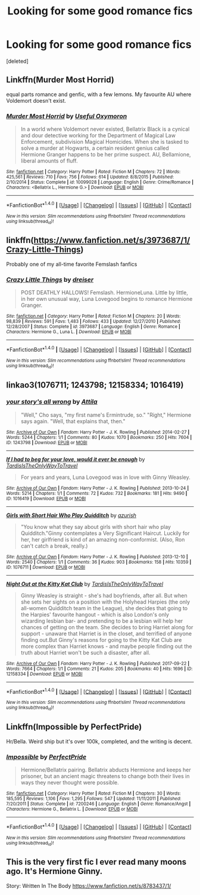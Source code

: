 #+TITLE: Looking for some good romance fics

* Looking for some good romance fics
:PROPERTIES:
:Score: 17
:DateUnix: 1519815030.0
:DateShort: 2018-Feb-28
:FlairText: Request
:END:
[deleted]


** Linkffn(Murder Most Horrid)

equal parts romance and genfic, with a few lemons. My favourite AU where Voldemort doesn't exist.
:PROPERTIES:
:Author: Murky_Red
:Score: 2
:DateUnix: 1519820263.0
:DateShort: 2018-Feb-28
:END:

*** [[http://www.fanfiction.net/s/10099028/1/][*/Murder Most Horrid/*]] by [[https://www.fanfiction.net/u/1285752/Useful-Oxymoron][/Useful Oxymoron/]]

#+begin_quote
  In a world where Voldemort never existed, Bellatrix Black is a cynical and dour detective working for the Department of Magical Law Enforcement, subdivision Magical Homicides. When she is tasked to solve a murder at Hogwarts, a certain resident genius called Hermione Granger happens to be her prime suspect. AU, Bellamione, liberal amounts of fluff.
#+end_quote

^{/Site/: [[http://www.fanfiction.net/][fanfiction.net]] *|* /Category/: Harry Potter *|* /Rated/: Fiction M *|* /Chapters/: 72 *|* /Words/: 425,561 *|* /Reviews/: 710 *|* /Favs/: 756 *|* /Follows/: 614 *|* /Updated/: 8/8/2015 *|* /Published/: 2/10/2014 *|* /Status/: Complete *|* /id/: 10099028 *|* /Language/: English *|* /Genre/: Crime/Romance *|* /Characters/: <Bellatrix L., Hermione G.> *|* /Download/: [[http://www.ff2ebook.com/old/ffn-bot/index.php?id=10099028&source=ff&filetype=epub][EPUB]] or [[http://www.ff2ebook.com/old/ffn-bot/index.php?id=10099028&source=ff&filetype=mobi][MOBI]]}

--------------

*FanfictionBot*^{1.4.0} *|* [[[https://github.com/tusing/reddit-ffn-bot/wiki/Usage][Usage]]] | [[[https://github.com/tusing/reddit-ffn-bot/wiki/Changelog][Changelog]]] | [[[https://github.com/tusing/reddit-ffn-bot/issues/][Issues]]] | [[[https://github.com/tusing/reddit-ffn-bot/][GitHub]]] | [[[https://www.reddit.com/message/compose?to=tusing][Contact]]]

^{/New in this version: Slim recommendations using/ ffnbot!slim! /Thread recommendations using/ linksub(thread_id)!}
:PROPERTIES:
:Author: FanfictionBot
:Score: 1
:DateUnix: 1519820272.0
:DateShort: 2018-Feb-28
:END:


** linkffn([[https://www.fanfiction.net/s/3973687/1/Crazy-Little-Things]])

Probably one of my all-time favorite Femslash fanfics
:PROPERTIES:
:Author: Wirenfeldt
:Score: 3
:DateUnix: 1519828494.0
:DateShort: 2018-Feb-28
:END:

*** [[http://www.fanfiction.net/s/3973687/1/][*/Crazy Little Things/*]] by [[https://www.fanfiction.net/u/128165/dreiser][/dreiser/]]

#+begin_quote
  POST DEATHLY HALLOWS! Femslash. HermioneLuna. Little by little, in her own unusual way, Luna Lovegood begins to romance Hermione Granger.
#+end_quote

^{/Site/: [[http://www.fanfiction.net/][fanfiction.net]] *|* /Category/: Harry Potter *|* /Rated/: Fiction M *|* /Chapters/: 20 *|* /Words/: 98,839 *|* /Reviews/: 591 *|* /Favs/: 1,483 *|* /Follows/: 433 *|* /Updated/: 12/27/2010 *|* /Published/: 12/28/2007 *|* /Status/: Complete *|* /id/: 3973687 *|* /Language/: English *|* /Genre/: Romance *|* /Characters/: Hermione G., Luna L. *|* /Download/: [[http://www.ff2ebook.com/old/ffn-bot/index.php?id=3973687&source=ff&filetype=epub][EPUB]] or [[http://www.ff2ebook.com/old/ffn-bot/index.php?id=3973687&source=ff&filetype=mobi][MOBI]]}

--------------

*FanfictionBot*^{1.4.0} *|* [[[https://github.com/tusing/reddit-ffn-bot/wiki/Usage][Usage]]] | [[[https://github.com/tusing/reddit-ffn-bot/wiki/Changelog][Changelog]]] | [[[https://github.com/tusing/reddit-ffn-bot/issues/][Issues]]] | [[[https://github.com/tusing/reddit-ffn-bot/][GitHub]]] | [[[https://www.reddit.com/message/compose?to=tusing][Contact]]]

^{/New in this version: Slim recommendations using/ ffnbot!slim! /Thread recommendations using/ linksub(thread_id)!}
:PROPERTIES:
:Author: FanfictionBot
:Score: 1
:DateUnix: 1519828504.0
:DateShort: 2018-Feb-28
:END:


** linkao3(1076711; 1243798; 12158334; 1016419)
:PROPERTIES:
:Author: adreamersmusing
:Score: 1
:DateUnix: 1519836973.0
:DateShort: 2018-Feb-28
:END:

*** [[http://archiveofourown.org/works/1243798][*/your story's all wrong/*]] by [[http://www.archiveofourown.org/users/Attila/pseuds/Attila][/Attila/]]

#+begin_quote
  "Well," Cho says, "my first name's Ermintrude, so." "Right," Hermione says again. "Well, that explains that, then."
#+end_quote

^{/Site/: [[http://www.archiveofourown.org/][Archive of Our Own]] *|* /Fandom/: Harry Potter - J. K. Rowling *|* /Published/: 2014-02-27 *|* /Words/: 5244 *|* /Chapters/: 1/1 *|* /Comments/: 80 *|* /Kudos/: 1070 *|* /Bookmarks/: 250 *|* /Hits/: 7604 *|* /ID/: 1243798 *|* /Download/: [[http://archiveofourown.org/downloads/At/Attila/1243798/your%20storys%20all%20wrong.epub?updated_at=1393485332][EPUB]] or [[http://archiveofourown.org/downloads/At/Attila/1243798/your%20storys%20all%20wrong.mobi?updated_at=1393485332][MOBI]]}

--------------

[[http://archiveofourown.org/works/1016419][*/If I had to beg for your love, would it ever be enough/*]] by [[http://www.archiveofourown.org/users/TardisIsTheOnlyWayToTravel/pseuds/TardisIsTheOnlyWayToTravel][/TardisIsTheOnlyWayToTravel/]]

#+begin_quote
  For years and years, Luna Lovegood was in love with Ginny Weasley.
#+end_quote

^{/Site/: [[http://www.archiveofourown.org/][Archive of Our Own]] *|* /Fandom/: Harry Potter - J. K. Rowling *|* /Published/: 2013-10-24 *|* /Words/: 5214 *|* /Chapters/: 1/1 *|* /Comments/: 72 *|* /Kudos/: 732 *|* /Bookmarks/: 181 *|* /Hits/: 9490 *|* /ID/: 1016419 *|* /Download/: [[http://archiveofourown.org/downloads/Ta/TardisIsTheOnlyWayToTravel/1016419/If%20I%20had%20to%20beg%20for%20your.epub?updated_at=1424765067][EPUB]] or [[http://archiveofourown.org/downloads/Ta/TardisIsTheOnlyWayToTravel/1016419/If%20I%20had%20to%20beg%20for%20your.mobi?updated_at=1424765067][MOBI]]}

--------------

[[http://archiveofourown.org/works/1076711][*/Girls with Short Hair Who Play Quidditch/*]] by [[http://www.archiveofourown.org/users/azurish/pseuds/azurish][/azurish/]]

#+begin_quote
  "You know what they say about girls with short hair who play Quidditch."Ginny contemplates a Very Significant Haircut. Luckily for her, her girlfriend is kind of an amazing non-conformist. (Also, Ron can't catch a break, really.)
#+end_quote

^{/Site/: [[http://www.archiveofourown.org/][Archive of Our Own]] *|* /Fandom/: Harry Potter - J. K. Rowling *|* /Published/: 2013-12-10 *|* /Words/: 2540 *|* /Chapters/: 1/1 *|* /Comments/: 36 *|* /Kudos/: 903 *|* /Bookmarks/: 158 *|* /Hits/: 10359 *|* /ID/: 1076711 *|* /Download/: [[http://archiveofourown.org/downloads/az/azurish/1076711/Girls%20with%20Short%20Hair%20Who.epub?updated_at=1405967225][EPUB]] or [[http://archiveofourown.org/downloads/az/azurish/1076711/Girls%20with%20Short%20Hair%20Who.mobi?updated_at=1405967225][MOBI]]}

--------------

[[http://archiveofourown.org/works/12158334][*/Night Out at the Kitty Kat Club/*]] by [[http://www.archiveofourown.org/users/TardisIsTheOnlyWayToTravel/pseuds/TardisIsTheOnlyWayToTravel][/TardisIsTheOnlyWayToTravel/]]

#+begin_quote
  Ginny Weasley is straight - she's had boyfriends, after all. But when she sets her sights on a position with the Holyhead Harpies (the only all-women Quidditch team in the League), she decides that going to the Harpies' favourite hangout - which is also London's only wizarding lesbian bar- and pretending to be a lesbian will help her chances of getting on the team. She decides to bring Harriet along for support - unaware that Harriet is in the closet, and terrified of anyone finding out.But Ginny's reasons for going to the Kitty Kat Club are more complex than Harriet knows - and maybe people finding out the truth about Harriet won't be such a disaster, after all.
#+end_quote

^{/Site/: [[http://www.archiveofourown.org/][Archive of Our Own]] *|* /Fandom/: Harry Potter - J. K. Rowling *|* /Published/: 2017-09-22 *|* /Words/: 7664 *|* /Chapters/: 1/1 *|* /Comments/: 21 *|* /Kudos/: 205 *|* /Bookmarks/: 40 *|* /Hits/: 1696 *|* /ID/: 12158334 *|* /Download/: [[http://archiveofourown.org/downloads/Ta/TardisIsTheOnlyWayToTravel/12158334/Night%20Out%20at%20the%20Kitty%20Kat.epub?updated_at=1506397263][EPUB]] or [[http://archiveofourown.org/downloads/Ta/TardisIsTheOnlyWayToTravel/12158334/Night%20Out%20at%20the%20Kitty%20Kat.mobi?updated_at=1506397263][MOBI]]}

--------------

*FanfictionBot*^{1.4.0} *|* [[[https://github.com/tusing/reddit-ffn-bot/wiki/Usage][Usage]]] | [[[https://github.com/tusing/reddit-ffn-bot/wiki/Changelog][Changelog]]] | [[[https://github.com/tusing/reddit-ffn-bot/issues/][Issues]]] | [[[https://github.com/tusing/reddit-ffn-bot/][GitHub]]] | [[[https://www.reddit.com/message/compose?to=tusing][Contact]]]

^{/New in this version: Slim recommendations using/ ffnbot!slim! /Thread recommendations using/ linksub(thread_id)!}
:PROPERTIES:
:Author: FanfictionBot
:Score: 1
:DateUnix: 1519837008.0
:DateShort: 2018-Feb-28
:END:


** Linkffn(Impossible by PerfectPride)

Hr/Bella. Weird ship but it's over 100k, completed, and the writing is decent.
:PROPERTIES:
:Author: moomoogoat
:Score: 1
:DateUnix: 1519838045.0
:DateShort: 2018-Feb-28
:END:

*** [[http://www.fanfiction.net/s/7200246/1/][*/Impossible/*]] by [[https://www.fanfiction.net/u/531875/PerfectPride][/PerfectPride/]]

#+begin_quote
  Hermione/Bellatrix pairing. Bellatrix abducts Hermione and keeps her prisoner, but an ancient magic threatens to change both their lives in ways they never thought were possible.
#+end_quote

^{/Site/: [[http://www.fanfiction.net/][fanfiction.net]] *|* /Category/: Harry Potter *|* /Rated/: Fiction M *|* /Chapters/: 30 *|* /Words/: 185,595 *|* /Reviews/: 1,106 *|* /Favs/: 1,295 *|* /Follows/: 547 *|* /Updated/: 11/11/2011 *|* /Published/: 7/20/2011 *|* /Status/: Complete *|* /id/: 7200246 *|* /Language/: English *|* /Genre/: Romance/Angst *|* /Characters/: Hermione G., Bellatrix L. *|* /Download/: [[http://www.ff2ebook.com/old/ffn-bot/index.php?id=7200246&source=ff&filetype=epub][EPUB]] or [[http://www.ff2ebook.com/old/ffn-bot/index.php?id=7200246&source=ff&filetype=mobi][MOBI]]}

--------------

*FanfictionBot*^{1.4.0} *|* [[[https://github.com/tusing/reddit-ffn-bot/wiki/Usage][Usage]]] | [[[https://github.com/tusing/reddit-ffn-bot/wiki/Changelog][Changelog]]] | [[[https://github.com/tusing/reddit-ffn-bot/issues/][Issues]]] | [[[https://github.com/tusing/reddit-ffn-bot/][GitHub]]] | [[[https://www.reddit.com/message/compose?to=tusing][Contact]]]

^{/New in this version: Slim recommendations using/ ffnbot!slim! /Thread recommendations using/ linksub(thread_id)!}
:PROPERTIES:
:Author: FanfictionBot
:Score: 1
:DateUnix: 1519838082.0
:DateShort: 2018-Feb-28
:END:


** This is the very first fic I ever read many moons ago. It's Hermione Ginny.

Story: Written In The Body [[https://www.fanfiction.net/s/8783437/1/]]
:PROPERTIES:
:Author: cyliestitch
:Score: 1
:DateUnix: 1519853163.0
:DateShort: 2018-Mar-01
:END:
